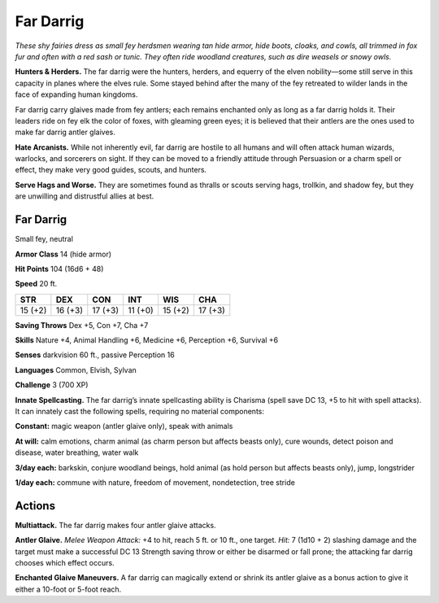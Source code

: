 
.. _tob:far-darrig:

Far Darrig
----------

*These shy fairies dress as small fey herdsmen wearing tan hide
armor, hide boots, cloaks, and cowls, all trimmed in fox fur and
often with a red sash or tunic. They often ride woodland creatures,
such as dire weasels or snowy owls.*

**Hunters & Herders.** The far darrig were the hunters,
herders, and equerry of the elven nobility—some still serve in
this capacity in planes where the elves rule. Some stayed behind
after the many of the fey retreated to wilder lands in the face of
expanding human kingdoms.

Far darrig carry glaives made from fey antlers; each remains
enchanted only as long as a far darrig holds it. Their leaders
ride on fey elk the color of foxes, with gleaming green eyes; it is
believed that their antlers are the ones used to make far darrig
antler glaives.

**Hate Arcanists.** While not inherently evil, far darrig are
hostile to all humans and will often attack human wizards,
warlocks, and sorcerers on sight. If they can be moved to a
friendly attitude through Persuasion or a charm spell or effect,
they make very good guides, scouts, and hunters.

**Serve Hags and Worse.** They are sometimes found as thralls
or scouts serving hags, trollkin, and shadow fey, but they are
unwilling and distrustful allies at best.

Far Darrig
~~~~~~~~~~

Small fey, neutral

**Armor Class** 14 (hide armor)

**Hit Points** 104 (16d6 + 48)

**Speed** 20 ft.

+-----------+-----------+-----------+-----------+-----------+-----------+
| STR       | DEX       | CON       | INT       | WIS       | CHA       |
+===========+===========+===========+===========+===========+===========+
| 15 (+2)   | 16 (+3)   | 17 (+3)   | 11 (+0)   | 15 (+2)   | 17 (+3)   |
+-----------+-----------+-----------+-----------+-----------+-----------+

**Saving Throws** Dex +5, Con +7, Cha +7

**Skills** Nature +4, Animal Handling +6, Medicine +6,
Perception +6, Survival +6

**Senses** darkvision 60 ft., passive Perception 16

**Languages** Common, Elvish, Sylvan

**Challenge** 3 (700 XP)

**Innate Spellcasting.** The far darrig’s innate
spellcasting ability is Charisma (spell save DC 13,
+5 to hit with spell attacks). It can innately cast the
following spells, requiring no material components:

**Constant:** magic weapon (antler glaive only), speak with
animals

**At will:** calm emotions, charm animal (as charm person but
affects beasts only), cure wounds, detect poison and disease,
water breathing, water walk

**3/day each:** barkskin, conjure woodland beings, hold animal (as
hold person but affects beasts only), jump, longstrider

**1/day each:** commune with nature, freedom of movement,
nondetection, tree stride

Actions
~~~~~~~

**Multiattack.** The far darrig makes four antler glaive attacks.

**Antler Glaive.** *Melee Weapon Attack:* +4 to hit, reach 5 ft. or
10 ft., one target. *Hit:* 7 (1d10 + 2) slashing damage and the
target must make a successful DC 13 Strength saving throw
or either be disarmed or fall prone; the attacking far darrig
chooses which effect occurs.

**Enchanted Glaive Maneuvers.** A far darrig can magically
extend or shrink its antler glaive as a bonus action to give it
either a 10-foot or 5-foot reach.
